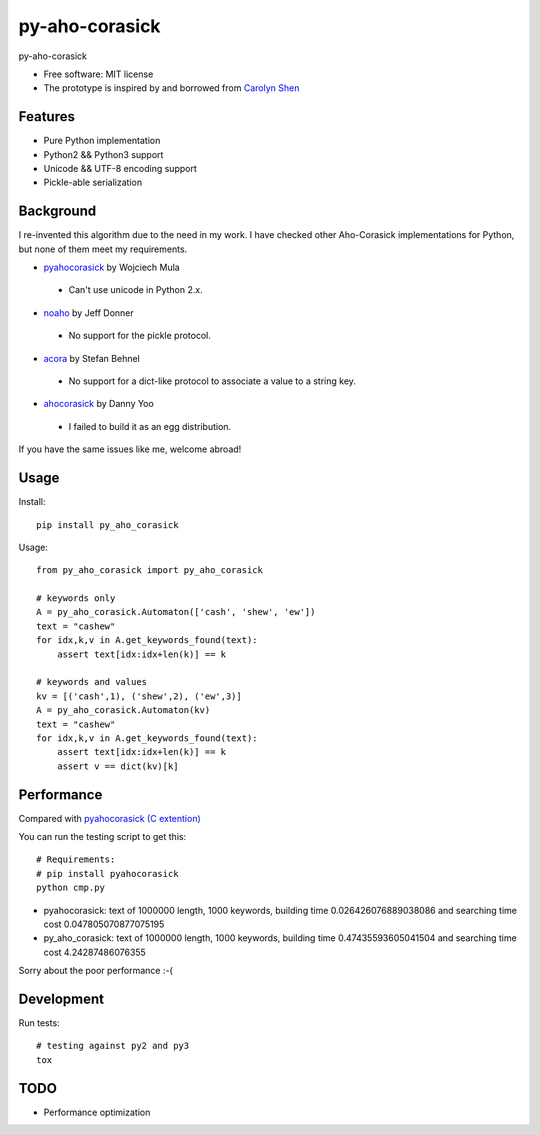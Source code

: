 ===============================
py-aho-corasick
===============================


.. image:: https://img.shields.io/pypi/v/py_aho_corasick.svg
        :target: https://pypi.python.org/pypi/py_aho_corasick

.. image:: https://img.shields.io/travis/JanFan/py_aho_corasick.svg
        :target: https://travis-ci.org/JanFan/py_aho_corasick

.. image:: https://readthedocs.org/projects/py-aho-corasick/badge/?version=latest
        :target: https://py-aho-corasick.readthedocs.io/en/latest/?badge=latest
        :alt: Documentation Status

.. image:: https://pyup.io/repos/github/JanFan/py_aho_corasick/shield.svg
     :target: https://pyup.io/repos/github/JanFan/py_aho_corasick/
     :alt: Updates


py-aho-corasick

* Free software: MIT license
* The prototype is inspired by and borrowed from `Carolyn Shen <http://carshen.github.io/data-structures/algorithms/2014/04/07/aho-corasick-implementation-in-python.html>`_

Features
--------

* Pure Python implementation
* Python2 && Python3 support
* Unicode && UTF-8 encoding support
* Pickle-able serialization

Background
--------

I re-invented this algorithm due to the need in my work.
I have checked other Aho-Corasick implementations for Python, but none of them meet my requirements.

* `pyahocorasick <https://github.com/WojciechMula/pyahocorasick>`_ by Wojciech Mula

 * Can't use unicode in Python 2.x.

* `noaho <https://github.com/JDonner/NoAho>`_ by Jeff Donner

 * No support for the pickle protocol.

* `acora <https://github.com/scoder/acora>`_ by Stefan Behnel

 * No support for a dict-like protocol to associate a value to a string key.

* `ahocorasick <https://hkn.eecs.berkeley.edu/~dyoo/python/ahocorasick/>`_ by Danny Yoo

 * I failed to build it as an egg distribution.

If you have the same issues like me, welcome abroad!

Usage
--------

Install::

    pip install py_aho_corasick

Usage::

    from py_aho_corasick import py_aho_corasick

    # keywords only
    A = py_aho_corasick.Automaton(['cash', 'shew', 'ew'])
    text = "cashew"
    for idx,k,v in A.get_keywords_found(text):
        assert text[idx:idx+len(k)] == k

    # keywords and values
    kv = [('cash',1), ('shew',2), ('ew',3)]
    A = py_aho_corasick.Automaton(kv)
    text = "cashew"
    for idx,k,v in A.get_keywords_found(text):
        assert text[idx:idx+len(k)] == k
        assert v == dict(kv)[k]


Performance
--------

Compared with `pyahocorasick (C extention) <https://github.com/WojciechMula/pyahocorasick>`_

You can run the testing script to get this::

    # Requirements:
    # pip install pyahocorasick
    python cmp.py

* pyahocorasick: text of 1000000 length, 1000 keywords, building time 0.026426076889038086 and searching time cost 0.047805070877075195
* py_aho_corasick: text of 1000000 length, 1000 keywords, building time 0.47435593605041504 and searching time cost 4.24287486076355

Sorry about the poor performance :-(

Development
--------

Run tests::

    # testing against py2 and py3
    tox


TODO
--------

* Performance optimization

